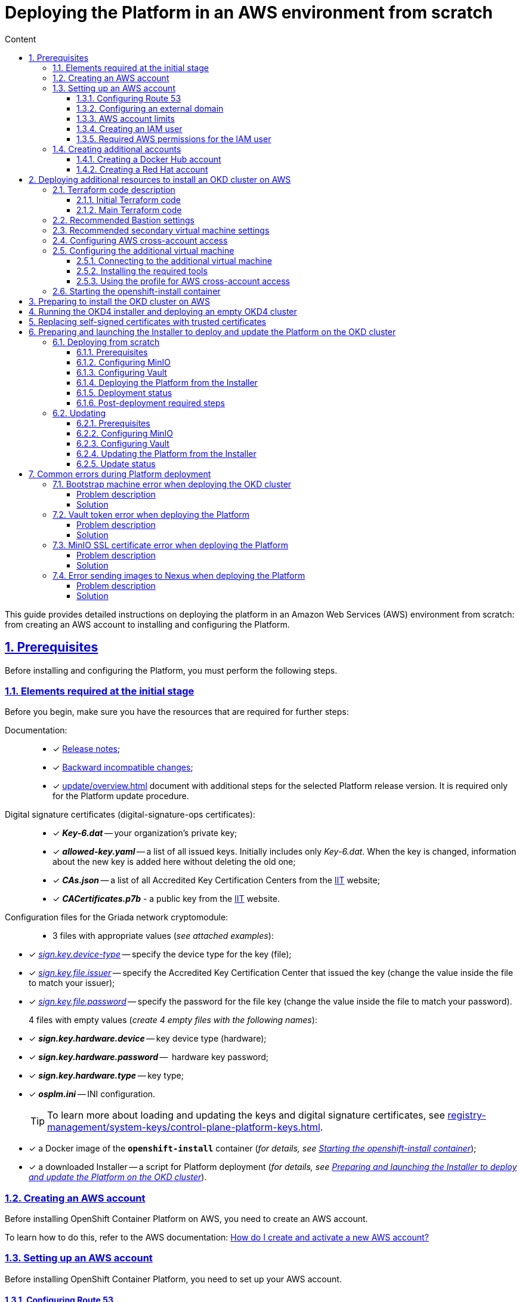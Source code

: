 :toc-title: Content
:toc: auto
:toclevels: 5
:experimental:
:table-caption:             Table
:appendix-caption:
:sectnums:
:sectnumlevels: 5
:sectanchors:
:sectlinks:
:partnums:

//= Розгортання платформи з нуля в AWS-середовищі
= Deploying the Platform in an AWS environment from scratch

//Ця інструкція надає детальну інформацію про розгортання платформи з нуля в AWS-середовищі, починаючи зі створення облікового запису AWS і закінчуючи інсталяцією платформи з усіма додатковими налаштуваннями.

This guide provides detailed instructions on deploying the platform in an Amazon Web Services (AWS) environment from scratch: from creating an AWS account to installing and configuring the Platform.

//== Передумови
== Prerequisites

//Перед розгортанням і налаштуванням платформи потрібно обов'язково виконати наступні дії.

Before installing and configuring the Platform, you must perform the following steps.

//=== Необхідні елементи початкового етапу
//TODO: Initial or pre-deployment?
=== Elements required at the initial stage

//Перед початком будь-яких дій потрібно мати в наявності набір ресурсів, які обов'язкові для подальших кроків:

Before you begin, make sure you have the resources that are required for further steps:

//TODO: None of these documents have en version, perhaps we should skip the Documentation part.
Documentation: ::

//* [*] Документ xref:release-notes:release-notes.adoc[Примітки до релізу];
* [*] xref:release-notes:release-notes.adoc[Release notes];
//* [*] Документ xref:release-notes:backward-incompatible-changes.adoc[Зворотно несумісні зміни];
* [*] xref:release-notes:backward-incompatible-changes.adoc[Backward incompatible changes];
//* [*] Документ xref:1.9.3@admin:update/special-steps-for-update.adoc[] із додатковими кроками для обраної версії релізу Платформи. Він потрібний лише для процедури оновлення Платформи.
* [*] xref:update/overview.adoc[] document with additional steps for the selected Platform release version. It is required only for the Platform update procedure.

//Сертифікати цифрового підпису (digital-signature-ops сертифікати): ::
Digital signature certificates (digital-signature-ops certificates): ::

//* [*] *_Key-6.dat_* -- приватний ключ організації;
* [*] *_Key-6.dat_* -- your organization's private key;
//* [*] *_allowed-key.yaml_* -- перелік усіх виданих ключів. Спочатку це лише первинний _Key-6.dat_. При зміні ключа, туди додається інформація про новий ключ, не видаляючи старий;
* [*] *_allowed-key.yaml_* -- a list of all issued keys. Initially includes only _Key-6.dat_. When the key is changed, information about the new key is added here without deleting the old one;
//* [*] *_CAs.json_* -- перелік всіх АЦСК, береться з сайту https://iit.com.ua/downloads[ІІТ];
//TODO: ua-specific? (both CAs.json and CACertificates.p7b)
* [*] *_CAs.json_* -- a list of all Accredited Key Certification Centers from the https://iit.com.ua/downloads[ІІТ] website;
//* [*] *_CACertificates.p7b_* - публічний ключ, береться з сайту https://iit.com.ua/downloads[ІІТ].
* [*] *_CACertificates.p7b_* - a public key from the https://iit.com.ua/downloads[ІІТ] website.

//Файли конфігурації для мережного криптомодуля "Гряда": ::
//TODO: Griada is ua-specific?
Configuration files for the Griada network cryptomodule: ::

//* 3 файли, заповнені значеннями (_див. закріплені приклади_):
* 3 files with appropriate values (_see attached examples_):

//* [*] _link:{attachmentsdir}/aws-deployment/sign.key.device-type[sign.key.device-type]_ -- вкажіть тип носія для ключа (файловий);
* [*] _link:{attachmentsdir}/aws-deployment/sign.key.device-type[sign.key.device-type]_ -- specify the device type for the key (file);
//* [*] _link:{attachmentsdir}/aws-deployment/sign.key.file.issuer[ sign.key.file.issuer]_ -- вкажіть АЦСК, що видав ключ (замініть у файлі значення на своє);
* [*] _link:{attachmentsdir}/aws-deployment/sign.key.file.issuer[ sign.key.file.issuer]_ -- specify the Accredited Key Certification Center that issued the key (change the value inside the file to match your issuer);
//* [*] _link:{attachmentsdir}/aws-deployment/sign.key.file.password[sign.key.file.password]_ -- вкажіть пароль до файлового ключа (замініть у файлі значення на своє).
* [*] _link:{attachmentsdir}/aws-deployment/sign.key.file.password[sign.key.file.password]_ -- specify the password for the file key (change the value inside the file to match your password).
+
//4 файли із порожніми значеннями (_створіть 4 порожні файли із відповідними назвами_):
4 files with empty values (_create 4 empty files with the following names_):

////
* [*] *_sign.key.hardware.device_* -- тип носія для ключа (апаратний);
* [*] *_sign.key.hardware.password_* --  пароль апаратного ключа;
* [*] *_sign.key.hardware.type_* -- тип ключа;
* [*] *_osplm.ini_* -- INI-конфігурація.
////

* [*] *_sign.key.hardware.device_* -- key device type (hardware);
* [*] *_sign.key.hardware.password_* --  hardware key password;
* [*] *_sign.key.hardware.type_* -- key type;
* [*] *_osplm.ini_* -- INI configuration.

+
//TIP: Детальніше про особливості завантаження/оновлення ключів та сертифікатів цифрового підпису ви можете переглянути на сторінці xref:registry-management/system-keys/control-plane-platform-keys.adoc[].
//TODO: Change link to en version
TIP: To learn more about loading and updating the keys and digital signature certificates, see xref:registry-management/system-keys/control-plane-platform-keys.adoc[].

//* [*] docker-образ контейнера *`openshift-install`* (_див. детальніше у розділі xref:#launch-openshift-install[])_;
* [*] a Docker image of the *`openshift-install`* container (_for details, see xref:#launch-openshift-install[]_);
//* [*] завантажений Інсталер -- скрипт для розгортання Платформи (_див. детальніше у розділі xref:#installer-preparation-launch[])_.
* [*] a downloaded Installer -- a script for Platform deployment (_for details, see xref:#installer-preparation-launch[]_).

//=== Створення облікового запису AWS
=== Creating an AWS account

//Перед встановленням OpenShift Container Platform на Amazon Web Services (AWS), необхідно створити обліковий запис AWS.

Before installing OpenShift Container Platform on AWS, you need to create an AWS account.

//Це можна зробити, користуючись офіційною документацією на сайті AWS: https://aws.amazon.com/premiumsupport/knowledge-center/create-and-activate-aws-account/[How do I create and activate a new AWS account?]

To learn how to do this, refer to the AWS documentation: https://aws.amazon.com/premiumsupport/knowledge-center/create-and-activate-aws-account/[How do I create and activate a new AWS account?]

//=== Налаштування облікового запису AWS
=== Setting up an AWS account

//Перш ніж встановити OpenShift Container Platform, потрібно налаштувати обліковий запис Amazon Web Services (AWS).

Before installing OpenShift Container Platform, you need to set up your AWS account.

[#setup-route-53]
//==== Налаштування Route 53
==== Configuring Route 53

//Щоб встановити OpenShift Container Platform, потрібно зареєструвати домен. Це можна зробити у сервісі *Route 53*, або ж використати будь-який інший реєстратор доменних імен.

To install OpenShift Container Platform, you need to register a domain name. You can do this using the *Amazon Route 53* service or any other domain name registrar.

//Також обліковий запис Amazon Web Services (AWS), який використовується, повинен мати виділену публічну зону хостингу в сервісі Route 53.

Also, the AWS account you use must have a dedicated public hosted zone in your Route 53 service.

//TIP: Докладніше описано в офіційній документації на сайті OKD: https://docs.openshift.com/container-platform/4.11/installing/installing_aws/installing-aws-account.html#installation-aws-route53_installing-aws-account[Configuring Route 53].

TIP: For details, refer to the Origin Kubernetes Distribution (OKD) documentation: https://docs.openshift.com/container-platform/4.11/installing/installing_aws/installing-aws-account.html#installation-aws-route53_installing-aws-account[Configuring Route 53].

[#setup-external-domain]
//==== Налаштування зовнішнього домену
==== Configuring an external domain

//Якщо для створення домену було використано _не_ AWS Route 53, а зовнішній реєстратор доменних імен, то необхідно виконати делегування домену. Для цього виконайте наступні дії:

If you registered the domain name through an external registrar, _not_ Route 53, you need to delegate the domain. To do this, perform these steps:

////
* Перейдіть у створений обліковий запис AWS та створіть публічну зону хостингу у сервісі *Route 53* (як було описано у п. xref:#setup-route-53[]). Назвати її необхідно так само як і зовнішній створений домен.
* Увійдіть до створеної публічної зони хостингу та перегляньте запис із типом *`NS`* (*Name Servers* -- це сервери імен, які відповідають на DNS-запити для домену). У значенні будуть вказані сервери імен. Необхідно зберегти назви цих серверів для подальшого використання у наступних кроках.
* Перейдіть до зовнішнього реєстратора доменних імен, в якому було створено домен.
* Відкрийте налаштування цього домену та знайдіть налаштування, що стосуються NS-серверів;
* Відредагуйте NS-сервери відповідно до NS-серверів, які взято із публічної зони хостингу з облікового запису AWS.
////

. Sign in to your AWS account and create a public hosted zone using the *Route 53* service as described in xref:#setup-route-53[]. Use the same domain name as you registered externally.
. In the Route 53 console, go to the public hosted zone you created and check the *`NS`* type record (*name servers* process DNS requests for the domain name). The *Value* column contains a list of NS server names. Save them as they will be needed later.
. Go to the external domain name registrar where you created the domain name.
. Open the domain settings and find the settings related to NS servers.
. Provide the NS servers you copied from the public hosted zone in you AWS account.

//==== Ліміти облікового запису AWS
==== AWS account limits

//Кластер OpenShift Container Platform використовує ряд компонентів Amazon Web Services (AWS), і стандартні _обмеження послуг_ впливають на можливість встановлення кластера.

The OpenShift Container Platform cluster uses a number of AWS components, and the default _service limits_ affect your ability to install a cluster.

//Перелік компонентів AWS, обмеження яких можуть вплинути на можливість встановлення та запуску кластера OpenShift Container Platform, наведено у документації на сайті OKD: https://docs.openshift.com/container-platform/4.11/installing/installing_aws/installing-aws-account.html#installation-aws-limits_installing-aws-account[AWS account limits].

To see a list of AWS components whose limits may impact your ability to install and run an OpenShift Container Platform cluster, refer to the OKD documentation: https://docs.openshift.com/container-platform/4.11/installing/installing_aws/installing-aws-account.html#installation-aws-limits_installing-aws-account[AWS account limits].

//NOTE: Також обов'язково потрібно збільшити обмеження CPU для *_on-demand_* віртуальних машин в обліковому записі Amazon Web Services (AWS). Необхідні для цього дії описані в офіційній документації на сайті AWS: https://aws.amazon.com/premiumsupport/knowledge-center/ec2-on-demand-instance-vcpu-increase/[How do I request an EC2 vCPU limit increase for my On-Demand Instance?]

NOTE: You must also increase the CPU limit for your Amazon *_on-demand_* virtual machines. For details, refer to the AWS documentation: https://aws.amazon.com/premiumsupport/knowledge-center/ec2-on-demand-instance-vcpu-increase[How do I request an EC2 vCPU limit increase for my On-Demand Instance?]

//==== Створення користувача IAM
==== Creating an IAM user

//. Перед встановленням OpenShift Container Platform, створіть _користувача **IAM**_, користуючись офіційною документацією на сайті AWS: https://docs.aws.amazon.com/IAM/latest/UserGuide/id_users_create.html[Creating an IAM user in your AWS account].

. Before installing OpenShift Container Platform, create an _**IAM** user_. For details, refer to the AWS documentation: https://docs.aws.amazon.com/IAM/latest/UserGuide/id_users_create.html[Creating an IAM user in your AWS account].
//. Окрім цього виконайте наступні важливі вимоги:
. In addition, perform these important steps:

//* Видаліть будь-які обмеження *Service control policies (SCPs*) з облікового запису AWS.

* Remove any *Service control policies (SCPs*) restrictions from your AWS account.

+
//NOTE: Під час створення кластера, також створюється асоційований постачальник ідентичностей AWS OpenID Connect (OIDC). Ця конфігурація постачальника OIDC базується на відкритому ключі, який знаходиться в регіоні AWS *`us-east-1`*. Клієнти з AWS SCP повинні дозволити використання регіону AWS *`us-east-1`* навіть якщо кластер буде розгорнуто в іншому регіоні. Без правильного налаштування цих політик, одразу можуть виникнути помилки з дозволами, оскільки інсталятор OKD перевіряє правильність їх налаштування.
//TODO: "must _enable_ the ua-east-1 region"?
NOTE: When you create a cluster, an associated AWS OpenID Connect (OIDC) identity provider is also created. The OIDC provider configuration is based on the public key stored in the AWS region *`us-east-1`*. Customers using AWS SCP must allow the use of the region *`us-east-1`* even if the cluster is deployed in a different region. If these policies are not configured correctly, permission errors may occur since the OKD installer verifies them.
+
//TIP: Детальну інформацію можна отримати в офіційний документації, у пункті *1.1. DEPLOYMENT PREREQUISITES* документа https://access.redhat.com/documentation/en-us/red_hat_openshift_service_on_aws/4/pdf/prepare_your_environment/red_hat_openshift_service_on_aws-4-prepare_your_environment-en-us.pdf[Red Hat OpenShift Service on AWS 4. Prepare your environment].
TIP: For details, refer to section *1.1. DEPLOYMENT PREREQUISITES* of the following document: https://access.redhat.com/documentation/en-us/red_hat_openshift_service_on_aws/4/pdf/prepare_your_environment/red_hat_openshift_service_on_aws-4-prepare_your_environment-en-us.pdf[Red Hat OpenShift Service on AWS 4. Prepare your environment].

//* Правильно налаштуйте *_permissions boundary_* у створеного IAM-користувача.
* Properly configure the *_permissions boundary_* for the IAM user you created.
+
//Нижче наведено приклад політики permissions boundary. Можна використати її, або зовсім видалити будь-які permissions boundary.
Here is an example of a permissions boundary policy. You can use it or completely remove any permissions boundary.
+
[%collapsible]
//._Приклад. Налаштування політики *permissions boundary_*
._Setting the *permissions boundary_* policy
====
[source,json]
----
{
    "Version": "2012-10-17",
    "Statement": [
        {
            "Effect": "Allow",
            "NotAction": [
                "iam:*"
            ],
            "Resource": "*"
        },
        {
            "Effect": "Allow",
            "Action": [
                "iam:Get*",
                "iam:List*",
                "iam:Tag*",
                "iam:Untag*",
                "iam:GenerateServiceLastAccessedDetails",
                "iam:GenerateCredentialReport",
                "iam:SimulateCustomPolicy",
                "iam:SimulatePrincipalPolicy",
                "iam:UploadSSHPublicKey",
                "iam:UpdateServerCertificate",
                "iam:CreateInstanceProfile",
                "iam:CreatePolicy",
                "iam:DeletePolicy",
                "iam:CreatePolicyVersion",
                "iam:DeletePolicyVersion",
                "iam:SetDefaultPolicyVersion",
                "iam:CreateServiceLinkedRole",
                "iam:DeleteServiceLinkedRole",
                "iam:CreateInstanceProfile",
                "iam:AddRoleToInstanceProfile",
                "iam:DeleteInstanceProfile",
                "iam:RemoveRoleFromInstanceProfile",
                "iam:UpdateRole",
                "iam:UpdateRoleDescription",
                "iam:DeleteRole",
                "iam:PassRole",
                "iam:DetachRolePolicy",
                "iam:DeleteRolePolicy",
                "iam:UpdateAssumeRolePolicy",
                "iam:CreateGroup",
                "iam:UpdateGroup",
                "iam:AddUserToGroup",
                "iam:RemoveUserFromGroup",
                "iam:PutGroupPolicy",
                "iam:DetachGroupPolicy",
                "iam:DetachUserPolicy",
                "iam:DeleteGroupPolicy",
                "iam:DeleteGroup",
                "iam:DeleteUserPolicy",
                "iam:AttachUserPolicy",
                "iam:AttachGroupPolicy",
                "iam:PutUserPolicy",
                "iam:DeleteUser",
                "iam:CreateRole",
                "iam:AttachRolePolicy",
                "iam:PutRolePermissionsBoundary",
                "iam:PutRolePolicy"
            ],
            "Resource": "*"
        },
        {
            "Effect": "Allow",
            "Action": [
                "iam:CreateAccessKey",
                "iam:DeleteAccessKey",
                "iam:UpdateAccessKey",
                "iam:CreateLoginProfile",
                "iam:DeleteLoginProfile",
                "iam:UpdateLoginProfile",
                "iam:ChangePassword",
                "iam:CreateVirtualMFADevice",
                "iam:EnableMFADevice",
                "iam:ResyncMFADevice",
                "iam:DeleteVirtualMFADevice",
                "iam:DeactivateMFADevice",
                "iam:CreateServiceSpecificCredential",
                "iam:UpdateServiceSpecificCredential",
                "iam:ResetServiceSpecificCredential",
                "iam:DeleteServiceSpecificCredential"
            ],
            "Resource": "*"
        }
    ]
}
----
====

//TIP: Докладніше процес створення IAM-користувача описано в офіційній документації на сайті OKD: https://docs.openshift.com/container-platform/4.11/installing/installing_aws/installing-aws-account.html#installation-aws-iam-user_installing-aws-account[Creating an IAM user].
TIP: To learn more about creating an IAM user, refer to the OKD documentation: https://docs.openshift.com/container-platform/4.11/installing/installing_aws/installing-aws-account.html#installation-aws-iam-user_installing-aws-account[Creating an IAM user].

//==== Необхідні дозволи AWS для користувача IAM
==== Required AWS permissions for the IAM user

//Для розгортання всіх компонентів кластера OpenShift Container Platform користувачеві IAM потрібні дозволи, які необхідно прикріпити до цього користувача. +

To deploy all components of an OpenShift Container Platform cluster, the IAM user requires certain permissions that must be attached to that user.

//Приклад таких дозволів наведено у наступній документації на сайті OKD: https://docs.openshift.com/container-platform/4.11/installing/installing_aws/installing-aws-account.html#installation-aws-permissions_installing-aws-account[Required AWS permissions for the IAM user].

To see an example of these permissions, refer to the OKD documentation: https://docs.openshift.com/container-platform/4.11/installing/installing_aws/installing-aws-account.html#installation-aws-permissions_installing-aws-account[Required AWS permissions for the IAM user].

[#create-additional-accounts]
//=== Створення додаткових облікових записів
=== Creating additional accounts

//Перед встановленням OpenShift Container Platform на Amazon Web Services (AWS), необхідно створити обліковий запис Docker Hub та Red Hat. +
//Це необхідно зробити для формування *`docker pull secret`*, який буде використовуватись пізніше.

Before installing OpenShift Container Platform on AWS, you need to create a Docker Hub and Red Hat account.

This is necessary to form a *`docker pull secret`* that will be used later.

//==== Створення облікового запису Docker Hub
==== Creating a Docker Hub account

//* Деякі сервіси використовують images, які знаходяться у репозиторіях на Docker Hub. Для того, щоб мати можливість їх використовувати, потрібно створити акаунт, користуючись офіційною документацією на сайті Docker: https://docs.docker.com/docker-id/[Docker ID accounts].

* Some services use images from Docker Hub repositories. To use them, you need an account. For details, refer to the Docker documentation: https://docs.docker.com/docker-id/[Docker ID accounts].

//* Окрім цього, виникнуть проблеми із лімітом на кількість завантажень images на день. Це призведе до того, що сервіси не зможуть запуститися. Щоб цього уникнути, необхідно оновити підписку до рівня Pro. Це допоможе змінити обмеження на кількість пулів із 200 docker-образів/6 годин до 5000 docker-образів/день. Це можливо зробити користуючись офіційною документацією на сайті Docker: https://docs.docker.com/subscription/upgrade/[Upgrade your subscription].

* Additionally, the limit on the number of images uploaded per day may prevent the services from starting. To avoid this, you'll need to upgrade your subscription to the Pro level. This will change the limit from 200 image pulls per 6 hours to 5,000 image pulls per day. For details, refer to the Docker documentation: https://docs.docker.com/subscription/upgrade/[Upgrade your subscription].

//==== Створення облікового запису Red Hat
==== Creating a Red Hat account

//Для того, щоб завантажити необхідні images для встановлення OpenShift Container Platform, необхідно створити Red Hat Account. Докладніше про те, як це зробити, описано в офіційній документації: https://access.redhat.com/articles/5832311[Red Hat Login ID and Account].

To download the images required to install OpenShift Container Platform, you need a Red Hat account. For details, refer to the Red Hat documentation: https://access.redhat.com/articles/5832311[Red Hat Login ID and Account].

//Це необхідно для того, щоб завантажити сформований pull secret пізніше (докладніше описано у розділі xref:#okd-aws-install-preparation[]). Він дозволить пройти автентифікацію та завантажити образи контейнерів для компонентів OpenShift Container Platform.

This is necessary to download the generated pull secret later, as described in xref:#okd-aws-install-preparation[]. It will allow you to authenticate and download container images for OpenShift Container Platform components.

[#deploy-additional-resources-for-okd]
//== Розгортання додаткових ресурсів для інсталяції OKD-кластера в AWS
== Deploying additional resources to install an OKD cluster on AWS

//Для вдалого встановлення кластера та платформи, потрібно підняти наступні ресурси в AWS. На малюнку нижче зображена схема інфраструктури із ними.

To successfully install the cluster and Platform, you need AWS to run additional resources. The following figure shows them within the infrastructure.

image:installation/aws/installation-aws-1.png[image,width=468,height=375]

//Це можна зробити самостійно за рекомендаціями зазначеними нижче або використати підготовлений Terraform-код.

You can set them up yourself by following the instructions below or use the predefined Terraform code.

//=== Опис Terraform-коду
=== Terraform code description

//Як приклад автоматизації процесу було реалізовано Terraform-код, який можна підлаштувати під свої параметри та використати для розгортання інфраструктури.

Terraform code was implemented as an example of process automation. You can customize it according to your own parameters and use it for infrastructure deployment.

//==== Початковий Terraform-код
==== Initial Terraform code

//Це Terraform-код, який створить ресурси для подальших кроків. До таких ресурсів відносяться:

The initial Terraform code creates resources used in further steps. This includes the following resources:

//* S3 Bucket -- сховище для зберігання файлів _*.tfstate_;
//* DynamoDB Table -- таблиця, необхідна для блокування стану Terraform.

* S3 Bucket -- file storage for _*.tfstate_ files;
* DynamoDB Table -- a table required to lock the Terraform state.

//.Початковий код. Опис шаблонів Terraform
.Initial code. Terraform templates description
====
.main.tf
[%collapsible]
=====
[source,terraform]
----
data "aws_caller_identity" "current" {}

module "s3_bucket" {
  source  = "terraform-aws-modules/s3-bucket/aws"
  version = "3.6.0"

  bucket = "terraform-states-${data.aws_caller_identity.current.account_id}"
  acl    = "private"
  # S3 bucket-level Public Access Block configuration
  block_public_acls       = true
  block_public_policy     = true
  ignore_public_acls      = true
  restrict_public_buckets = true

  versioning = {
    enabled = true
  }

  tags = merge(var.tags)
}

module "dynamodb_table" {
  source  = "terraform-aws-modules/dynamodb-table/aws"
  version = "3.1.2"

  name           = var.table_name
  billing_mode   = "PROVISIONED"
  read_capacity  = "1"
  write_capacity = "1"
  hash_key       = "LockID"

  attributes = [
    {
      name = "LockID"
      type = "S"
    }
  ]

  tags = merge(var.tags, tomap({ "Name" = var.table_name }))
}
----
=====


.providers.tf
[%collapsible]
=====
[source,terraform]
----
terraform {
  required_version = "= 1.3.7"
}

provider "aws" {
  region = var.region
}
----
=====

.terraform.tfvars
[%collapsible]
=====
[source,terraform]
----
region = "eu-central-1"
tags = {
  "SysName"    = "EPAM"
  "Department" = "MDTU-DDM"
  "user:tag"   = "mdtuddm1"
}
----
=====

.variables.tf
[%collapsible]
=====
[source,terraform]
----
variable "region" {
  description = "The AWS region to deploy the cluster into, e.g. eu-central-1"
  type        = string
}

variable "s3_states_bucket_name" {
  description = "Prefix for S3 bucket name. Since the name should be unique the account number will be added as suffix, e.g. terraform-states-<AWS_ACCOUNT_ID>"
  type        = string
  default     = "terraform-states"
}

variable "table_name" {
  description = "the name of DynamoDb table to store terraform tfstate lock"
  type        = string
  default     = "terraform_locks"
}

variable "tags" {
  description = "A map of tags to apply to all resources"
  type        = map(any)
}
----
=====
====

//==== Основний Terraform-код
==== Main Terraform code

//Основний Terraform-код, розгортає усі необхідні ресурси. Опис шаблонів наведено нижче.

The main Terraform code deploys all the necessary resources.

//.Основний код. Опис шаблонів Terraform
.Main code. Terraform templates description
====

.main.tf
[%collapsible]
=====
[source,terraform]
----
module "vpc" {
  source  = "terraform-aws-modules/vpc/aws"
  version = "3.19.0"

  name = var.platform_name

  cidr            = var.platform_cidr
  azs             = var.subnet_azs
  private_subnets = var.private_cidrs
  public_subnets  = var.public_cidrs

  enable_dns_hostnames   = true
  enable_dns_support     = true
  enable_nat_gateway     = true
  single_nat_gateway     = true
  one_nat_gateway_per_az = false

  tags = var.tags
}

module "ec2_instance" {
  source  = "terraform-aws-modules/ec2-instance/aws"
  version = "4.3.0"

  name = var.node_name

  ami                    = var.node_ami
  instance_type          = var.node_type
  key_name               = module.key_pair.key_pair_name
  vpc_security_group_ids = [aws_security_group.sg_private.id]
  subnet_id              = module.vpc.private_subnets[0]
  user_data              = templatefile("files/user_data.sh.tpl", { cross_account_role = var.cross_account_role_arn })
  iam_instance_profile   = aws_iam_instance_profile.node_profile.name
  enable_volume_tags     = false

  root_block_device = [
    {
      encrypted   = false
      volume_type = var.volume_type
      volume_size = var.volume_size
      tags        = var.tags
    },
  ]

  tags = var.tags
}

module "ec2_bastion" {
  source  = "terraform-aws-modules/ec2-instance/aws"
  version = "4.3.0"

  name = "bastion"

  ami                    = var.node_ami
  instance_type          = "t2.nano"
  key_name               = module.key_pair.key_pair_name
  vpc_security_group_ids = [aws_security_group.sg_public.id]
  subnet_id              = module.vpc.public_subnets[0]
  enable_volume_tags     = false

  tags = var.tags
}

module "key_pair" {
  source  = "terraform-aws-modules/key-pair/aws"
  version = "2.0.1"

  key_name   = var.key_pair
  public_key = trimspace(tls_private_key.main.public_key_openssh)
  tags = merge(var.tags, {
    "Name" = var.key_pair
  })
}
----
=====

.providers.tf
[%collapsible]
=====
[source,terraform]
----
terraform {
  required_version = "= 1.3.7"

  # Fill the gaps instead <...>
  backend "s3" {
    bucket         = "terraform-states-<ACCOUNT_ID>"
    key            = "node/eu-central-1/terraform/terraform.tfstate"
    region         = "eu-central-1"
    acl            = "bucket-owner-full-control"
    dynamodb_table = "terraform_locks"
    encrypt        = true
  }

  required_providers {
    aws = {
      source  = "hashicorp/aws"
      version = ">= 4.51.0"
    }
  }
}

provider "aws" {
  region = var.region
}
----
=====

.iam-node-role.tf
[%collapsible]
=====
[source,terraform]
----
data "aws_iam_policy_document" "assume_role_policy" {
  statement {
    actions = ["sts:AssumeRole"]

    principals {
      type        = "Service"
      identifiers = ["ec2.amazonaws.com"]
    }

  }
}

resource "aws_iam_role" "node_role" {
  name                  = var.role_name
  description           = "IAM role to assume to initial node"
  assume_role_policy    = data.aws_iam_policy_document.assume_role_policy.json
  force_detach_policies = true

  inline_policy {
    name = "CrossAccountPolicy"

    policy = jsonencode({
      Version = "2012-10-17"
      Statement = [
        {
          Action   = "sts:AssumeRole"
          Effect   = "Allow"
          Resource = var.cross_account_role_arn
        },
      ]
    })
  }
  tags = merge(var.tags, tomap({ "Name" = var.role_name }))
}

resource "aws_iam_instance_profile" "node_profile" {
  name = var.role_name
  role = aws_iam_role.node_role.name

  tags = var.tags
}
----
=====

.elastic-ip.tf
[%collapsible]
=====
[source,terraform]
----
resource "aws_eip" "bastion_ip" {
  instance = module.ec2_bastion.id

  tags = merge(var.tags, {
    "Name" = "bastion-ip"
  })
}
----
=====

.security-groups.tf
[%collapsible]
=====
[source,terraform]
----
resource "aws_security_group" "sg_public" {
  name   = "sg public for bastion"
  vpc_id = module.vpc.vpc_id
  ingress {
    from_port = var.ssh_port
    to_port   = var.ssh_port
    protocol  = "tcp"
    #    cidr_blocks = var.ingress_cidr_blocks
    prefix_list_ids = [var.prefix_list_ids]
  }

  egress {
    from_port   = 0
    to_port     = 0
    protocol    = "-1"
    cidr_blocks = ["0.0.0.0/0"]
  }
  tags = merge(var.tags, {
    "Name" = "sg-public"
  })
}

resource "aws_security_group" "sg_private" {
  name   = "sg private for node"
  vpc_id = module.vpc.vpc_id
  ingress {
    from_port       = var.ssh_port
    to_port         = var.ssh_port
    protocol        = "tcp"
    security_groups = [aws_security_group.sg_public.id]
  }

  egress {
    from_port   = 0
    to_port     = 0
    protocol    = "-1"
    cidr_blocks = ["0.0.0.0/0"]
  }
  tags = merge(var.tags, {
    "Name" = "sg-private"
  })
}
----
=====

.ssh-key.tf
[%collapsible]
=====
[source,terraform]
----
resource "tls_private_key" "main" {
  algorithm = "RSA"
}

resource "null_resource" "main" {
  provisioner "local-exec" {
    command = "echo \"${tls_private_key.main.private_key_pem}\" > private.key"
  }

  provisioner "local-exec" {
    command = "chmod 600 private.key"
  }
}
----
=====

.files/user_data.sh.tpl
[%collapsible]
=====
[source,sh]
----
#!/bin/bash
export VERSION_STRING=5:20.10.23~3-0~ubuntu-bionic

# Install docker
sudo apt-get update -y
sudo apt-get install \
    ca-certificates \
    curl \
    gnupg \
    lsb-release -y
sudo mkdir -p /etc/apt/keyrings
curl -fsSL https://download.docker.com/linux/ubuntu/gpg | sudo gpg --dearmor -o /etc/apt/keyrings/docker.gpg
echo \
  "deb [arch=$(dpkg --print-architecture) signed-by=/etc/apt/keyrings/docker.gpg] https://download.docker.com/linux/ubuntu \
  $(lsb_release -cs) stable" | sudo tee /etc/apt/sources.list.d/docker.list > /dev/null
sudo apt-get update -y
sudo apt-get install docker-ce=$VERSION_STRING docker-ce-cli=$VERSION_STRING containerd.io docker-compose-plugin -y
sudo usermod -aG docker ubuntu

# Install unzip
sudo apt install unzip -y

# Install aws-cli-v2
curl "https://awscli.amazonaws.com/awscli-exe-linux-x86_64.zip" -o "awscliv2.zip"
unzip awscliv2.zip
sudo ./aws/install

# Configure config for cross account integration
mkdir -p /home/ubuntu/.aws
touch /home/ubuntu/.aws/config
cat <<EOT >> /home/ubuntu/.aws/config
[profile cross-account-role]
role_arn = ${cross_account_role}
credential_source = Ec2InstanceMetadata
EOT
----
=====

.terraform.tfvars
[%collapsible]
=====
[source,terraform]
----
# Check out all the inputs based on the comments below and fill the gaps instead <...>
# More details on each variable can be found in the variables.tf file

region        = "eu-central-1"
platform_name = "okd-4-11" # the name of the cluster and AWS resources
platform_cidr = "10.0.0.0/16"
# The following will be created or used existing depending on the create_vpc value
subnet_azs    = ["eu-central-1a", "eu-central-1b", "eu-central-1c"]
private_cidrs = ["10.0.1.0/24"]
public_cidrs  = ["10.0.101.0/24"]

ssh_port = 22

# Uncomment this line to use a custom IP address for the SSH connection
#ingress_cidr_blocks = ["<CUSTOM_IP>"]

# Using prefix-list from epam-east-eu
prefix_list_ids = "pl-0ede2509a36215538"

node_name = "initial-node"
node_ami  = "ami-0e0102e3ff768559b"
node_type = "t2.medium"
key_pair  = "node_key"

volume_type = "gp3"
volume_size = 150

role_name              = "CustomEC2Role"
cross_account_role_arn = "arn:aws:iam::764324427262:role/CustomCrossAccountRole"

tags = {
  "SysName"    = "EPAM"
  "Department" = "MDTU-DDM"
  "user:tag"   = "mdtuddm1"
}
----
=====

.variables.tf
[%collapsible]
=====
[source,terraform]
----
variable "region" {
  description = "The AWS region to deploy the cluster into, e.g. eu-central-1"
  type        = string
}

variable "platform_name" {
  description = "The name of the node that is used for tagging resources. Match the [a-z0-9_-]"
  type        = string
}

variable "platform_cidr" {
  description = "CIDR of your future VPC"
  type        = string
}

variable "subnet_azs" {
  description = "Available zones of your future or existing subnets"
  type        = list(any)
  default     = []
}

variable "private_cidrs" {
  description = "CIDR of your future VPC"
  type        = list(any)
  default     = []
}

variable "public_cidrs" {
  description = "CIDR of your future VPC"
  type        = list(any)
  default     = []
}

variable "node_name" {
  description = "The name of the node that is used for tagging resources. Match the [a-z0-9_-]"
  type        = string
}

variable "node_ami" {
  description = "The ami of the node"
  type        = string
}

variable "node_type" {
  description = "Type of the node"
  type        = string
}

variable "key_pair" {
  description = "The name of DynamoDb table to store terraform tfstate lock"
  type        = string
}

variable "volume_type" {
  description = "Root volume type of the node"
  type        = string
}

variable "volume_size" {
  description = "Root volume size of the node"
  type        = number
}

variable "ssh_port" {
  description = "Open the 22 port"
  type        = number
}

#Use this for a custom IP address for the SSH connection
#variable "ingress_cidr_blocks" {
#  description = "IP CIDR blocks for bastion"
#  type        = list(string)
#}

variable "prefix_list_ids" {
  description = "IP CIDR blocks for bastion"
  type        = string
}

variable "role_name" {
  description = "The AWS IAM role name for initial node"
  type        = string
}

variable "cross_account_role_arn" {
  description = "The AWS IAM role arn to assume from another AWS account"
  type        = string
}


variable "tags" {
  description = "A map of tags to apply to all resources"
  type        = map(any)
}
----
=====

====

[NOTE]
====
//IP-адреса ::
//Для підключення через SSH до додаткової віртуальної машини потрібно додати в файл terraform.tfvars необхідну IP адресу. Якщо потрібно відкрити для підключення декілька адрес, то потрібно створити префікс **``prefix-list ``**та використовувати його.
IP address ::
To connect to an additional virtual machine via SSH, you need to add the appropriate IP address to the _terraform.tfvars_ file. If you need to open several connections, create a **``prefix-list ``** prefix and use it.
====

//WARNING: Якщо для підняття додаткових компонентів використано Terraform-код, то перейдіть одразу до пункту xref:#launch-openshift-install[].

WARNING: If Terraform code was used to deploy additional components, jump to xref:#launch-openshift-install[].

//=== Рекомендовані налаштування бастіону
=== Recommended Bastion settings

//У таблиці нижче наведено рекомендовані налаштування для бастіону.

The following table provides the recommended settings for Bastion.

//.Налаштування бастіону
.Bastion settings
[width="100%",cols="6%,33%,61%",options="header",]
|===

|*#* |*Setting* |*Value*

|1 |Instance type |t2.nano
|2 |vCPUs |1
|3 |RAM |0.5 GiB
|4 |CPU Credits/hr |3
|5 |Platform |Ubuntu
|6 |AMI name |ubuntu-bionic-18.04-amd64-server-20210224
|7 |Volume |8 Gb

|===

//=== Рекомендовані налаштування додаткової віртуальної машини
=== Recommended secondary virtual machine settings

//У таблиці нижче наведено рекомендовані налаштування для додаткової віртуальної машини.

The following table provides the recommended settings for the secondary virtual machine.

.Secondary virtual machine settings
[width="100%",cols="6%,33%,61%",options="header",]
|===

|*#* |*Setting* |*Value*
|1 |Instance type |t2.medium
|2 |vCPUs |2
|3 |RAM |4 GiB
|4 |CPU Credits/hr |24
|5 |Platform |Ubuntu
|6 |AMI name |ubuntu-bionic-18.04-amd64-server-20210224
|7 |Volume |150 Gb

|===

//=== Налаштування AWS cross account
=== Configuring AWS cross-account access

//Щоб встановити кластер та Платформу, необхідно завантажити на додаткову віртуальну машину _Docker-образ для контейнера_ та _Інсталер_. Це можливо лише за умови, що створена спеціальна IAM-роль.

To install the cluster and Platform, you need to download the _Docker image of the container_ and _Installer_ to the additional virtual machine. This is only possible if a special IAM role is created.

//Потрібно перейти до AWS IAM-сервісу та створити роль для EC2-сервісу із наступними дозволами:

Go to the AWS IAM service and create a role for the EC2 service with the following permissions:

.*_Trusted entities_*
[%collapsible]
====
[source,json]
----
{
    "Version": "2012-10-17",
    "Statement": [
        {
            "Sid": "",
            "Effect": "Allow",
            "Principal": {
                "Service": "ec2.amazonaws.com"
            },
            "Action": "sts:AssumeRole"
        }
    ]
}
----
====

.*_Inline permissions policies_*
[%collapsible]
====
[source,json]
----
{
    "Version": "2012-10-17",
    "Statement": [
        {
            "Action": "sts:AssumeRole",
            "Effect": "Allow",
            "Resource": "arn:aws:iam::764324427262:role/CustomCrossAccountRole"
        }
    ]
}
----
====

//Після цього необхідно приєднати створену IAM роль до додаткової віртуальної машини.

Then you need to attach the IAM role you created to the additional virtual machine.

//TIP: Докладніше про створення IAM-ролі та приєднання її до віртуальної машини описано в офіційній документації на сайті AWS: https://docs.aws.amazon.com/AWSEC2/latest/UserGuide/iam-roles-for-amazon-ec2.html[IAM roles for Amazon EC2].

TIP: For details on creating an IAM role and attaching it to a virtual machine, refer to the AWS documentation: https://docs.aws.amazon.com/AWSEC2/latest/UserGuide/iam-roles-for-amazon-ec2.html[IAM roles for Amazon EC2].

//=== Додаткові налаштування віртуальної машини
=== Configuring the additional virtual machine

//==== Підключення до додаткової віртуальної машини
==== Connecting to the additional virtual machine

//Щоб під'єднатися з локального комп'ютера до додаткової віртуальної машини, потрібно створити SSH-тунель. Це потрібно зробити наступною командою:

To connect to the additional virtual machine from your computer, you need to create an SSH tunnel. Use the following command:

//.Створення SSH-тунелю
.Creating an SSH tunnel
====
----
$ ssh -i <SSH_KEY> -L 1256:<NODE_PRIVATE_IP>:22 -N -f ubuntu@<BASTION_PUBLIC_IP>
----
====

//Після створення SSH-тунелю, можна підключатися до додаткової віртуальної машини. Це потрібно зробити наступною командою:

After creating an SSH tunnel, you can connect to the additional virtual machine. Use the following command:

//.Підключення через SSH
.Connecting via SSH
====
----
$ ssh -i <SSH_KEY> ubuntu@localhost -p 1256
----
====

[IMPORTANT]
====
//Мета додаткової віртуальної машини ::
//З додаткової віртуальної машини потрібно виконувати усі подальші кроки, а саме інсталяцію кластера та встановлення платформи.
Additional virtual machine purpose ::
You need to perform all subsequent steps on the additional virtual machine, namely the installation of the cluster and Platform.
====

//==== Встановлення необхідних інструментів
==== Installing the required tools

//Для подальших дій потрібно встановити необхідні інструменти на додаткову віртуальну машину.

Before going further, install the following necessary tools on the additional virtual machine.

* unzip
* https://docs.docker.com/engine/install/[Docker]
* https://docs.aws.amazon.com/cli/latest/userguide/getting-started-install.html[AWS CLI v2]

//Перевірити правильність встановлення інструментів можна за допомогою наступних команд:

To check whether the tools were installed correctly, use the following commands:

.Checking the installed tools
====

.Check unzip
----
$ unzip -v
----

.Check Docker
----
$ docker --version
----

.Check AWS CLI
----
$ aws --version
----

====

//==== Використання профілю для AWS cross account
//TODO: Якого профілю? Using the IAM user? IAM role?
==== Using the profile for AWS cross-account access

//Необхідно виконати наступні кроки, щоб авторизуватися під роллю, яка має доступ до Docker образу для контейнера та Інсталера.

To sign in using a role that has access to the Docker image of the container and Installer, perform the following steps.

//. Авторизуватися на машині від IAM-користувача.
. Sign in as the IAM user.
+
----
$ export AWS_ACCESS_KEY_ID=<access-key-ID>
$ export AWS_SECRET_ACCESS_KEY=<secret-access-key>
----
//. Створити директорію *_.aws_* та файл *_config_* усередині:
. Create the *_.aws_* folder and then create the *_config_* file inside of it:
+
----
$ mkdir -p ~/.aws
$ touch ~/.aws/config
----
//. Додати до файлу *_config_* необхідні значення для ролі.
. Add the necessary role values to the *_config_* file.
+
----
$ cat <<EOT >> ~/.aws/config
[profile cross-account-role]
role_arn = arn:aws:iam::764324427262:role/CustomCrossAccountRole
credential_source = Ec2InstanceMetadata
EOT
----

[#launch-openshift-install]
//=== Запуск контейнера openshift-install
=== Starting the openshift-install container

//Щоб використовувати docker image контейнера *`openshift-install`* для встановлення кластера, потрібно виконати кроки, подані нижче.

To install the cluster using the *`openshift-install`* Docker image, perform the following steps.

//. Авторизуйтеся в AWS ECR.
. Sign in to AWS Elastic Container Registry (ECR).
+
[source,bash]
----
$ sudo aws ecr get-login-password --profile cross-account-role --region eu-central-1 | docker login --username AWS --password-stdin 764324427262.dkr.ecr.eu-central-1.amazonaws.com
----
//. Завантажте docker-образ (docker image).
. Download the Docker image.
+
[source,bash]
----
$ docker pull 764324427262.dkr.ecr.eu-central-1.amazonaws.com/openshift-install:v3
----
//. Додайте тег до завантаженого docker-образу.
. Tag the Docker image you downloaded.
+
[source,bash]
----
$ docker tag 764324427262.dkr.ecr.eu-central-1.amazonaws.com/openshift-install:v3 openshift-install:v3
----
//. Створіть нову директорію, в якій зберігатимуться усі дані кластера:
. Create a new folder to keep all the cluster data.
+
[source,bash]
----
$ mkdir ~/openshift-cluster
----
//. Перейдіть до створеної директорії.
. Switch to the folder you created.
+
[source,bash]
----
$ cd ~/openshift-cluster
----
//. Запустіть контейнер *`openshift-install`*.
. Run the *`openshift-install`* container.
+
[source,bash]
----
$ sudo docker run --rm -it --name openshift-install-v3 \
    --user root:$(id -g) \
    --net host \
    -v $(pwd):/tmp/openshift-cluster \
    --env AWS_ACCESS_KEY_ID=<КЛЮЧ_ДОСТУПУ> \
    --env AWS_SECRET_ACCESS_KEY=<secret-access-key> \
    openshift-install:v3 bash
----

[#okd-aws-install-preparation]
//== Підготовка до встановлення OKD-кластера в AWS
== Preparing to install the OKD cluster on AWS

//У версії `4.11` OpenShift Container Platform можливо встановити кастомізований кластер на інфраструктуру, яка передбачена програмою встановлення на Amazon Web Services (AWS).

In OpenShift Container Platform version `4.11`, you can install a customized cluster on infrastructure that the installation program provisions on AWS.

[NOTE]
====
//Версія OKD ::
OKD version ::

//Рекомендована версія OKD -- *`4.11.0-0.okd-2022-08-20-022919`*.
The recommended OKD version is *`4.11.0-0.okd-2022-08-20-022919`*.
====

//Для того, щоб встановити кластер потрібно виконати наступні кроки:

To install the cluster, perform the following steps:

//. Знаходячись у контейнері, перейдіть до директорії *_/tmp/openshift-cluster_*.
. Inside the container, switch to the *_/tmp/openshift-cluster_* folder.
+
[source,bash]
----
$ cd /tmp/openshift-cluster
----
//. Виконайте дії, які описані в офіційній документації на сайті OKD, до кроку *Deploying the cluster*: https://docs.openshift.com/container-platform/4.11/installing/installing_aws/installing-aws-customizations.html[Installing a cluster on AWS with customizations].
. Perform the steps described on the following OKD page until the *Deploying the cluster* step: https://docs.openshift.com/container-platform/4.11/installing/installing_aws/installing-aws-customizations.html[Installing a cluster on AWS with customizations].
+
[CAUTION]
//Щоб налаштувати встановлення, потрібно створити файл *_install-config.yaml_* і внести до нього необхідні параметри перед тим, як встановити кластер.
To configure the installation, create the *_install-config.yaml_* file and add the necessary parameters there before installing the cluster.
+
//Після створення файлу потрібно заповнити необхідні параметри, які будуть представлені в контекстному меню. Створений конфігураційний файл включає тільки необхідні параметри для мінімального розгортання кластера. Для кастомізації налаштувань можна звернутись до офіційної документації.
//TODO: 1. What context menu? 2. Official documentation link (https://docs.openshift.com/container-platform/4.11/installing/installing_aws/installing-aws-customizations.html)?
After creating the *_install-config.yaml_* file, fill in the required parameters presented in the context menu. This configuration file only includes the parameters required for minimal cluster deployment. To learn more about customizing the settings, refer to the official OKD documentation.
+
//Рекомендовані параметри для файлу *_install-config.yaml_*: ::
Recommended parameters for *_install-config.yaml_*: ::
+
[%collapsible]
.*_install-config.yaml_*
====
[source,yaml]
----
apiVersion: v1
baseDomain: <BASE_DOMAIN>(1)
compute:
  - architecture: amd64
    hyperthreading: Enabled
    name: worker
    platform:
      aws:
        zones:
          - eu-central-1c
        rootVolume:
          size: 80
          type: gp3
        type: r5.2xlarge
    replicas: 3
controlPlane:
  architecture: amd64
  hyperthreading: Enabled
  name: master
  platform:
    aws:
      zones:
        - eu-central-1c
      rootVolume:
        size: 80
        type: gp3
      type: r5.2xlarge
  replicas: 3
metadata:
  name: <CLUSTER_NAME>
networking:
  clusterNetwork:
    - cidr: 10.128.0.0/14
      hostPrefix: 23
  machineNetwork:
    - cidr: 10.0.0.0/16
  networkType: OpenShiftSDN
platform:
  aws:
    region: eu-central-1
    userTags:
      'user:tag': <CLUSTER_NAME>(2)
publish: External
pullSecret: <PULL_SECRET>(4)
sshKey: <SSHKEY>(3)
----

//* (1) `<BASE_DOMAIN`> -- домен, який було створено та налаштовано у підрозділах xref:#setup-route-53[] та xref:#setup-external-domain[].

* (1) `<BASE_DOMAIN`> -- the domain name you created and configured earlier. For details, see xref:#setup-route-53[] and xref:#setup-external-domain[].

//* (2) `<CLUSTER_NAME>` -- ім'я майбутнього OKD-кластера.

* (2) `<CLUSTER_NAME>` -- the name of the future OKD cluster.

//* (3) `<SSHKEY>` -- ключ або ключі SSH для автентифікації доступу до машин кластера. Можна використати той самий ключ, що був створений під час встановлення OKD-кластера, або будь-який інший.

* (3) `<SSHKEY>` -- one or more SSH keys used to access the cluster machines. You can use the same key that was created during the OKD cluster installation, or any other key.
+
//TIP: Докладніше описано в офіційній документації на сайті OKD: https://docs.openshift.com/container-platform/4.11/installing/installing_aws/installing-aws-customizations.html#installation-configuration-parameters-optional_installing-aws-customizations[Optional configuration parameters].
TIP: For details, refer to the OKD documentation: https://docs.openshift.com/container-platform/4.11/installing/installing_aws/installing-aws-customizations.html#installation-configuration-parameters-optional_installing-aws-customizations[Optional configuration parameters].

//* (4) <PULL_SECRET> -- секрет, який було створено у п. xref:#create-additional-accounts[]. Потрібно отримати цей секрет із Red Hat OpenShift Cluster Manager.

* (4) <PULL_SECRET> -- the secret you created earlier (for details, see xref:#create-additional-accounts[]). You need to get this secret from the Red Hat OpenShift Cluster Manager.
+
//TIP: Докладніше про це описано в п. 5 офіційної документації на сайті OKD: https://docs.openshift.com/container-platform/4.11/installing/installing_aws/installing-aws-customizations.html#installation-obtaining-installer_installing-aws-customizations[Obtaining the installation program].
TIP: To learn more, refer to step 5 on this OKD page: https://docs.openshift.com/container-platform/4.11/installing/installing_aws/installing-aws-customizations.html#installation-obtaining-installer_installing-aws-customizations[Obtaining the installation program].
+
//До отриманого секрету також потрібно додати секрет для під'єднання до облікового запису Red Hat, а також секрет від акаунта Docker Hub. Об'єднаний секрет буде виглядати наступним чином:
//TODO: Is this phrasing OK?
You need to add your Red Hat and Docker Hub credentials to the pull secret. A combined secret will look as follows:
+
//._Приклад об'єднаного секрету (*pull secret*)_
._An example of a combined *pull secret*_
[%collapsible]
=====
[source,json]
----
{
   "auths":{
      "cloud.openshift.com":{
         "auth":"b3Blb=",
         "email":"test@example.com"
      },
      "quay.io":{
         "auth":"b3Blb=",
         "email":"test@example.com"
      },
      "registry.connect.redhat.com":{
         "username":"test",
         "password":"test",
         "auth":"b3Blb=",
         "email":"test@example.com"
      },
      "registry.redhat.io":{
         "username":"test",
         "password":"test",
         "auth":"b3Blb=",
         "email":"test@example.com"
      },
      "index.docker.io/v2/":{
         "username":"test",
         "password":"test",
         "auth":"b3Blb=",
         "email":"test@example.com"
      }
   }
}
----
=====
+
//Для зручності запису цього секрету в файл *_install-config.yaml_* потрібно записати його в один рядок. Фінальний секрет буде виглядати наступним чином:
For convenience, the pull secret should be written to the *_install-config.yaml_* file in one line. The final secret will look as follows:
+
//._Приклад *pull secret* в один рядок_
._An example of a one-line *pull secret*_
[%collapsible]
=====
----
'{"auths":{"cloud.openshift.com":{"auth":"b3Blb=","email":"test@example.com"},"quay.io":{"auth":"b3Blb=","email":"test@example.com"},"registry.connect.redhat.com":{"username":"test","password":"test","auth":"b3Blb=","email":"test@example.com"},"registry.redhat.io":{"username":"test","password":"test","auth":"b3Blb=","email":"test@example.com"},"index.docker.io/v2/":{"username":"test","password":"test","auth":"b3Blb=","email":"test@example.com"}}}'
----
=====

====
+
//TODO: Minor typo in ua version (.yam instead of .yaml)
//WARNING: Після запуску процесу розгортання кластера, Інсталер видаляє *install-config.yam*, тому рекомендовано виконати резервування цього файлу, якщо є потреба розгортання кількох кластерів.
WARNING: The Installer deletes the *install-config.yaml* file when creating the cluster. We recommend backing up the *install-config.yaml* file if you need to deploy multiple clusters.

//== Запуск OKD4-інсталера та розгортання порожнього кластера OKD4
== Running the OKD4 installer and deploying an empty OKD4 cluster

//Після створення файлу *_install-config.yaml_*, для розгортання OKD-кластера виконайте наступну команду:

After *_install-config.yaml_* is created, run the following command to deploy the OKD cluster:

//.*Встановлення OKD-кластера*
.*Installing the OKD cluster*
[source,bash]
----
$ ./openshift-install create cluster --dir /tmp/openshift-cluster/cluster-state --log-level=info
----

//NOTE: Процес розгортання кластера зазвичай займає до 1 години часу.

NOTE: The cluster deployment process usually takes up to 1 hour.

//При успішному розгортанні, в результаті виконання команди будуть представлені наступні параметри доступу до кластера:

Upon successful deployment, the following cluster access and credential information displays in your terminal:

* login;
* password;
* a link to the cluster's web console

image:installation/aws/installation-aws-2.png[image,width=468,height=198]

//У директорії, де виконувалася команда, буде створено ряд файлів, що зберігають статус кластера, необхідний для його деінсталяції.

The installation program generates a series of cluster definition files for your cluster in the installation directory, which are necessary for its uninstallation.

//TIP: Докладніше про це описано в офіційній документації на сайті OKD, у секції *Prerequisites*: https://docs.openshift.com/container-platform/4.11/installing/installing_aws/uninstalling-cluster-aws.html#installation-uninstall-clouds_uninstall-cluster-aws[Uninstalling a cluster on AWS].

TIP: To learn more, refer to the *Prerequisites* section on this OKD page: https://docs.openshift.com/container-platform/4.11/installing/installing_aws/uninstalling-cluster-aws.html#installation-uninstall-clouds_uninstall-cluster-aws[Uninstalling a cluster on AWS].

//Також в цій директорії з’явиться папка *_/auth_*, в якій буде збережено два файли для автентифікації: для роботи із кластером через *вебконсоль* та *інтерфейс командного рядка* OKD (OKD CLI).

This directory will also contain the *_/auth_* folder with two authentication files: for working with the cluster through the *web console* and the *OKD command line interface* (OKD CLI).

//== Заміна самопідписаних сертифікатів на довірені сертифікати
== Replacing self-signed certificates with trusted certificates

//Для заміни самопідписаних (self-signed) сертифікатів на довірені (trusted), необхідно спочатку отримати ці сертифікати.

To replace self-signed certificates with trusted ones, you first need to obtain these certificates.

//У цьому пункті розглянуто отримання безплатних сертифікатів https://letsencrypt.org/[Let’s Encrypt] та їх встановлення на сервер.

This section describes obtaining free certificates from https://letsencrypt.org/[Let's Encrypt] and installing them on your server.

//Отримання сертифікатів Let’s Encrypt здійснено за допомогою утиліти https://github.com/acmesh-official/acme.sh[acme.sh].

Let's Encrypt certificates are obtained using the https://github.com/acmesh-official/acme.sh[acme.sh] utility.

//TIP: Для отримання деталей використання Let’s Encrypt на базі ACME-протоколу, зверніться до https://letsencrypt.org/docs/client-options/[офіційного джерела].

TIP: To learn about using Let's Encrypt via the ACME protocol, refer to the Let's Encrypt documentation: https://letsencrypt.org/docs/client-options/[ACME Client Implementations].

//Для заміни сертифікатів потрібно виконати наступні дії: ::
To replace the certificates, perform the following steps: ::
+
//. Задайте змінну середовища. Змінна повинна вказувати на файл *_kubeconfig_*.
. Set the environment variable. The variable must point to the *_kubeconfig_* file.
+
[source,bash]
----
$ export KUBECONFIG=cluster-state/auth/kubeconfig
----
//. Створіть файл *_letsencrypt.sh_* та вставте у нього скрипт, який наведено нижче:
. Create the *_letsencrypt.sh_* file and paste the following script into it:
+
//._Скрипт для заміни сертифікатів_
._Certificate replacement script_
[%collapsible]
====
[source,bash]
----
#!/bin/bash
yum install -y openssl
mkdir -p certificates
export CERT_HOME=./certificates
export CURDIR=$(pwd)
cd $CERT_HOME

# Clone the acme.sh utility from the GitHub repository
git clone https://github.com/neilpang/acme.sh
sed -i "2i AWS_ACCESS_KEY_ID=\"${AWS_ACCESS_KEY_ID}\"" ./acme.sh/dnsapi/dns_aws.sh
sed -i "3i AWS_SECRET_ACCESS_KEY=\"${AWS_SECRET_ACCESS_KEY}\"" ./acme.sh/dnsapi/dns_aws.sh
cd $CURDIR
# Get API Endpoint URL
export LE_API="$(oc whoami --show-server | cut -f 2 -d ':' | cut -f 3 -d '/' | sed 's/-api././')"
# Get Wildcard Domain
export LE_WILDCARD="$(oc get ingresscontroller default -n openshift-ingress-operator -o jsonpath='{.status.domain}')"
${CERT_HOME}/acme.sh/acme.sh --register-account -m user_${RANDOM}@example.com
${CERT_HOME}/acme.sh/acme.sh --issue -d ${LE_API} -d *.${LE_WILDCARD} --dns dns_aws
export CERTDIR=$CERT_HOME/certificates
mkdir -p ${CERTDIR}

# Transfer certificates from the default acme.sh path to a more convenient directory using the --install-cert - key
${CERT_HOME}/acme.sh/acme.sh --install-cert -d ${LE_API} -d *.${LE_WILDCARD} --cert-file ${CERTDIR}/cert.pem --key-file ${CERTDIR}/key.pem --fullchain-file ${CERTDIR}/fullchain.pem --ca-file ${CERTDIR}/ca.cer
# Create secret
oc create secret tls router-certs --cert=${CERTDIR}/fullchain.pem --key=${CERTDIR}/key.pem -n openshift-ingress
# Update Custom Resource for Router
oc patch ingresscontroller default -n openshift-ingress-operator --type=merge --patch='{"spec": { "defaultCertificate": { "name": "router-certs" }}}'
----
====

//. Зробіть цей скрипт таким, що можливо виконати.
. Make the script executable.
+
[source,bash]
----
$ chmod +x ./letsencrypt.sh
----
//. Виконайте цей скрипт.
. Run the script.
+
[source,bash]
----
$ bash -x ./letsencrypt.sh
----
//. Вийдіть із контейнера після виконання скрипту. Це можна зробити за допомогою команди, яка знаходиться нижче. Контейнер видалиться автоматично.
. Exit the container after running the script. To do this, use the following command. The container will be deleted automatically.
+
//.Вихід із контейнера
.Exiting the container
----
$ exit
----

[#installer-preparation-launch]
//== Підготовка та запуск Інсталера для розгортання та оновлення Платформи в OKD-кластері
== Preparing and launching the Installer to deploy and update the Platform on the OKD cluster

//Для запуску _Інсталера_ необхідно виконати ряд умов з підготовки робочої станції, з якої запускатиметься Інсталер.

Before launching the _Installer_, you need to prepare the workstation where it will run.

//=== Розгортання з нуля
=== Deploying from scratch

//==== Передумови
==== Prerequisites

//Перед запуском скрипту з інсталювання Платформи, необхідно виконати наступні кроки:

Before running the Platform installation script, perform the following steps:

//. Завантажте Інсталер відповідної версії, послідовно виконавши наступні команди.
. Download the appropriate version of the Installer by running the following sequence of commands.
+
[source,bash]
----
$ mkdir ~/installer

$ cd ~/installer

$ sudo aws s3 cp --profile cross-account-role s3://mdtu-ddm-platform-installer/<VERSION>/mdtu-ddm-platform-<VERSION>.zip mdtu-ddm-platform-<VERSION>.zip
----
//. Розпакуйте Інсталер в окрему директорію.
. Unpack the Installer to a separate directory.
+
[source,bash]
----
$ unzip mdtu-ddm-platform-(version).zip -d ./installer-<VERSION>
----
//. Перенесіть *_kubeconfig_* від встановленого кластера.
. Copy *_kubeconfig_* from the installed cluster.
+
----
$ cp ~/openshift-cluster/cluster-state/auth/kubeconfig ./installer-<VERSION>
----
//. Перенесіть сертифікати та допоміжні файли сервісу `digital-signature-ops` в директорію *_certificates_* та увійдіть до директорії з Інсталером.
. Transfer the certificates and `digital-signature-ops` service support files to the *_certificates_* directory and go to the Installer directory.
+
[source,bash]
----
$ cp -r /path/to/folder/certificates/ ./installer-<VERSION>

$ cd installer-<VERSION>
----

//==== Налаштування для Minio
//TODO: Suggest following the "official" capitalization: MinIO
==== Configuring MinIO

//Під час запуску Інсталера та розгортання Платформи з нуля додаткові налаштування для Minio не потрібні.

When deploying the Platform from scratch, no additional configuration is required for MinIO.

//==== Налаштування для Vault
==== Configuring Vault

//Під час запуску Інсталера та розгортання Платформи з нуля додаткові налаштування для Vault не потрібні.

When deploying the Platform from scratch, no additional configuration is required for Vault.

[#deploy-platform-installer-scratch]
//==== Розгортання Платформи з Інсталера
==== Deploying the Platform from the Installer

//. Виконайте наступні команди:
. Run the following commands:
+
[source,bash]
----
$ IMAGE_CHECKSUM=$(sudo docker load -i control-plane-installer.img \| sed -r "s#.*sha256:(.*)#\\1#" \| tr -d '\n')
----
+
[source,bash]
----
$ echo $IMAGE_CHECKSUM
----
+
[source,bash]
----
$ sudo docker tag ${IMAGE_CHECKSUM} control-plane-installer:<VERSION>
----
//. Запустіть процес інсталювання нової Платформи з образами (images):
//TODO: with the images or from the image?
. Start the installation process of the new Platform with the images:
+
[source,bash]
----
$ sudo docker run --rm \
    --name control-plane-installer-<VERSION> \
    --user root:$(id -g) \
    --net host \
    -v $(pwd):/tmp/installer \
    --env KUBECONFIG=/tmp/installer/kubeconfig \
    --env idgovuaClientId=f90ab33dc272f047dc330c88e5663b75 \
    --env idgovuaClientSecret=cba49c104faac8c718e6daf3253bc55f2bf11d9e \
    --env CUSTOM_INGRESS_CIDRS='["0.0.0.0/0", "85.223.209.0/24"]' \
    --env deploymentMode=<DEPLOYMENT_MODE> \
    --entrypoint "/bin/sh" control-plane-installer:<VERSION> \
    -c "./install.sh -i"
----
+
[NOTE]
====
//* *`--rm`* -- цей параметр автоматично видалить контейнер після завершення його роботи. Параметр можна прибрати, якщо потрібно дізнатися статус та лог завершеного контейнера або при нестабільному інтернет-з'єднанні.
* *`--rm`* -- this flag will automatically delete the container when it exits. You can remove the flag if you need to inspect the state and logs of the completed container, or if you have an unstable Internet connection.
//* *`DEPLOYMENT_MODE`* -- може бути *`development`* чи *`production`*.
* *`DEPLOYMENT_MODE`* -- this variable can be set to *`development`* or *`production`*.
====

//==== Статус розгортання
==== Deployment status

//Зображений нижче фінальний лог свідчить про вдале завершення процесу оновлення Платформи:
//TODO: 1. оновлення чи розгортання? 2. same image as for updating the platform version - is that ok?
The following log indicates the Platform update process was successful:

image:admin:installation/aws/installation-aws-3.png[image,width=468,height=178]

//Якщо у п. xref:#deploy-platform-installer-scratch[] було прибрано опцію *`--rm`*, необхідно: ::
If you removed the *`--rm`* flag during the xref:#deploy-platform-installer-scratch[] step, you need to do the following: ::
+
//. Виконати наступну команду, щоб впевнитися, що контейнер завершився зі статусом 0 (статус контейнера, що свідчить про те, що він успішно завершив роботу).
. Run the following command to verify that the container has exited with a status of 0, which indicates that it has completed successfully.
+
[source,bash]
----
$ docker ps --all --latest
----
+
image:admin:installation/aws/installation-aws-4.png[image,width=468,height=26]
//. Видалити контейнер наступною командою:
. Remove the container using the following command:
+
[source,bash]
----
$ docker rm $(docker ps --latest -q)
----

//==== Необхідні кроки після розгортання
==== Post-deployment required steps

//. Після встановлення Платформи потрібно перевірити, що запустився пайплайн *`cluster-management`*, та впевнитися, що він пройшов успішно (має зелений статус). [.underline]#_Після цього Платформа стане придатною для розгортання реєстрів. Без цієї дії реєстри не розгорнуться_#.
. After installing the Platform, make sure the *`cluster-management`* pipeline has started and passed successfully (with a green status). [.underline]#_Only after this the Platform will be ready for deploying registries. Without this action, the registries will not deploy_#.
+
//Пайплайн *`cluster-management`* можна знайти за наступним шляхом:
You can locate the *`cluster-management`* pipeline using the following path:
+
*_OKD Web UI > control-plane NS > Routes > jenkins url > cluster-mgmt > MASTER-Build-cluster-mgmt_*.
//. Виконайте запит щодо надання доступу до IIT-віджета, а саме https://eu.iit.com.ua/sign-widget/v20200922/.
//TODO: ua-specific?
. Request access to the IIT widget as described here: https://eu.iit.com.ua/sign-widget/v20200922/.

[NOTE]
====
//Стан додаткових ресурсів ::
Additional resources state ::

//Після виконання усіх дій, бастіон та додаткову віртуальну машину можна вимкнути.

After all the steps are completed, you can shut down Bastion and the additional virtual machine.
====

//=== Оновлення
//TODO: Updating or upgrading?
=== Updating

//==== Передумови
==== Prerequisites

//Перед запуском скрипту з інсталювання Платформи, необхідно виконати наступні кроки:
//TODO: Я правильно розумію, що інсталяція платформи з нуля є передумовою апдейту? А якщо треба апдейтнути існуючу платформу?
Before running the Platform installation script, perform the following steps:

//. Завантажте Інсталер відповідної версії, послідовно виконавши наступні команди.
. Download the appropriate version of the Installer by running the following sequence of commands.
+
[source,bash]
----
$ mkdir ~/installer

$ cd ~/installer

$ sudo aws s3 cp --profile cross-account-role s3://mdtu-ddm-platform-installer/<VERSION>/mdtu-ddm-platform-<VERSION>.zip mdtu-ddm-platform-<VERSION>.zip
----
//. Розпакуйте Інсталер в окрему директорію.
. Unpack the Installer to a separate directory.
+
[source,bash]
----
$ unzip mdtu-ddm-platform-(version).zip -d ./installer-<VERSION>
----
//. Перенесіть *_kubeconfig_* від встановленого кластера.
. Copy *_kubeconfig_* from the installed cluster.
+
----
$ cp ~/openshift-cluster/cluster-state/auth/kubeconfig ./installer-<VERSION>
----
//. Перенесіть сертифікати та допоміжні файли сервісу `digital-signature-ops` в директорію *_certificates_* та увійдіть до директорії з Інсталером.
. Transfer the certificates and `digital-signature-ops` service support files to the *_certificates_* directory and go to the Installer directory.
+
[source,bash]
----
$ cp -r /path/to/folder/certificates/ ./installer-<VERSION>

$ cd installer-<VERSION>
----

//==== Налаштування для Minio
==== Configuring MinIO

//. Перенесіть terraform state minio з минулого релізу.
. Copy Terraform state data for MinIO from the previous release.
+
[source,bash]
----
$ cp ~/installer/installer-<VERSION>/terraform/minio/aws/terraform.tfstate ./terraform/minio/aws/
----
//. Перенесіть ключ від minio з минулого релізу.
. Copy the MinIO key from the previous release.
+
[source,bash]
----
$ cp ~/installer/installer-<VERSION>/terraform/minio/aws/private_minio.key ./terraform/minio/aws/
----

[#platform-update-vault]
//==== Налаштування для Vault
==== Configuring Vault

//. Перенесіть terraform state vault з минулого релізу.
. Copy Terraform state data for Vault from the previous release.
+
[source,bash]
----
$ cp ~/installer/installer-<VERSION>/terraform/vault/aws/terraform.tfstate ./terraform/vault/aws/
----
//. Перенесіть ключ від vault з минулого релізу.
. Copy the Vault key from the previous release.
+
[source,bash]
----
$ ~/installer/installer-<VERSION>/terraform/vault/aws/private.key ./terraform/vault/aws/
----

[#update-platform-installer]
//==== Оновлення платформи з Інсталера
==== Updating the Platform from the Installer

//. Виконайте наступні команди:
. Run the following commands:
+
[source,bash]
----
$ IMAGE_CHECKSUM=$(sudo docker load -i control-plane-installer.img \| sed -r "s#.*sha256:(.*)#\\1#" \| tr -d '\n')
----
+
[source,bash]
----
$ echo $IMAGE_CHECKSUM
----
+
[source,bash]
----
$ sudo docker tag ${IMAGE_CHECKSUM} control-plane-installer:<VERSION>
----
//. Оновіть версію платформи з образами (images)
//TODO: with the images or from the image?
. Update the Platform version with the images:
+
[source,bash]
----
$ sudo docker run --rm \
    --name control-plane-installer-<VERSION> \
    --user root:$(id -g) \
    --net host \
    -v $(pwd):/tmp/installer \
    --env KUBECONFIG=/tmp/installer/kubeconfig \
    --env idgovuaClientId=f90ab33dc272f047dc330c88e5663b75 \
    --env idgovuaClientSecret=cba49c104faac8c718e6daf3253bc55f2bf11d9e \
    --env CUSTOM_INGRESS_CIDRS='["0.0.0.0/0", "85.223.209.0/24"]' \
    --env deploymentMode=<DEPLOYMENT_MODE> \
    --entrypoint "/bin/sh" control-plane-installer:<VERSION> \
    -c "./install.sh -u"
----
+
[NOTE]
====
//* *`--rm`* -- цей параметр автоматично видалить контейнер після завершення його роботи. Параметр можна прибрати, якщо потрібно дізнатися статус та лог завершеного контейнера або при нестабільному інтернет-з'єднанні.
* *`--rm`* -- this flag will automatically delete the container when it exits. You can remove the flag if you need to inspect the state and logs of the completed container, or if you have an unstable Internet connection.
//* *`DEPLOYMENT_MODE`* -- може бути development чи production (залежить від минулого запуску).
* *`DEPLOYMENT_MODE`* -- this variable can be set to *`development`* or *`production`*, depending on the previous installation.
====

//==== Статус оновлення
==== Update status

//Зображений нижче фінальний лог свідчить про вдале завершення процесу оновлення Платформи:

The following log indicates the Platform update process was successful:

image:admin:installation/aws/installation-aws-3.png[image,width=468,height=178]

//Якщо у п. xref:#update-platform-installer[] було прибрано опцію *`--rm`*, необхідно: ::
If you removed the *`--rm`* flag during the xref:#update-platform-installer[] step, you need to do the following: ::
+
//. Виконати наступну команду, щоб впевнитися, що контейнер завершився зі статусом 0 (статус контейнера, що свідчить про те, що він успішно завершив роботу).
. Run the following command to verify that the container has exited with a status of 0, which indicates that it has completed successfully.
+
[source,bash]
----
$ docker ps --all --latest
----
+
image:admin:installation/aws/installation-aws-4.png[image,width=468,height=26]
//. Видалити контейнер наступною командою:
. Remove the container using the following command:
+
[source,bash]
----
$ docker rm $(docker ps --latest -q)
----

//== Типові помилки під час розгортання платформи
== Common errors during Platform deployment

//Ця секція надає інформацію про типові помилки, які можуть виникнути під час розгортання платформи з нуля, та методи їх вирішення.

In this section we go over errors that may occur when deploying the Platform from scratch and provide methods to resolve them.

//=== Помилка із bootstrap-машиною під час розгортання OKD кластера
=== Bootstrap machine error when deploying the OKD cluster

[bootstrap-machine-issue-description]
//==== Опис проблеми
==== Problem description

//Під час розгортання кластера виникає наступна помилка:

The following error occurs during cluster deployment:

//.Помилка із bootstrap віртуальною машиною
.Bootstrap virtual machine error
----
level=error msg=Attempted to gather ClusterOperator status after installation failure: listing ClusterOperator objects: Get "https://api.<CLUSTER_URL>:6443/apis/config.openshift.io/v1/clusteroperators": dial tcp <CLUSTER_IP>:6443: connect: connection refused
level=error msg=Bootstrap failed to complete: Get "https://api.<CLUSTER_URL>:6443/version": dial tcp <CLUSTER_IP>:6443: connect: connection refused
level=error msg=Failed waiting for Kubernetes API. This error usually happens when there is a problem on the bootstrap host that prevents creating a temporary control plane.
----

//Ця помилка пов'язана із віртуальною машиною bootstrap і зазвичай трапляється, коли на хості bootstrap є проблема, яка перешкоджає створенню тимчасової Control Plane.

This error is related to the bootstrap virtual machine and usually happens when there is a problem on the bootstrap host that prevents creating a temporary Control Plane.

[bootstrap-machine-issue-resolving]
//==== Розв'язання проблеми
==== Solution

//. Запустіть команду для видалення кластера, залишивши той самий параметр *`--dir`*.
//TODO: "той самий параметр --dir" - мається на увазі той самий, що вказано знизу?
. Run the command to remove the cluster, leaving the *`--dir`* parameter the same.
+
//.Видалення OKD-кластера
.Removing the OKD cluster
----
$ ./openshift-install destroy cluster --dir /tmp/openshift-cluster/cluster-state --log-level info
----

//. Дочекайтеся видалення кластера та ще раз запустіть команду для його встановлення.
. Wait until the cluster is removed, then run the command to reinstall it.
+
//.Повторне встановлення кластера
.Reinstalling the cluster
----
$ ./openshift-install create cluster --dir /tmp/openshift-cluster/cluster-state --log-level=info
----

//=== Помилка із Vault-токеном під час розгортання Платформи
=== Vault token error when deploying the Platform

[vault-token-issue-description]
//==== Опис проблеми
==== Problem description

//Під час розгортання Платформи, на етапі встановлення Vault, може трапитися помилка, коли змінна `vault_root_token` повертає порожнє значення:

When deploying the Platform, during the Vault installation stage, an error may occur where the `vault_root_token` variable returns an empty value:

image:installation/aws/installation-aws-5.png[image,width=468,height=113]

//Ця помилка пов'язана із тим, що Vault не запустився успішно, або були пропущенні деякі кроки інсталяції платформи.

This error can be caused by Vault not starting successfully or skipping some of the Platform installation steps.

[vault-token-issue-resolving]
//==== Розв'язання
==== Solution

//. Відкрийте обліковий запис AWS. Знайдіть віртуальну машину *`platform-vault-<CLUSTER_NAME>`*.
. Sign in to your AWS account and locate the *`platform-vault-<CLUSTER_NAME>`* virtual machine.
//. Перейдіть на віртуальну машину, використовуючи EC2 Instance Connect або SSH.
. Connect to the virtual machine using EC2 Instance Connect or SSH.
//. Перевірте статус Vault. Параметр *`Initialized`* має бути у значенні `*true*`.
. Check the Vault status. The *`Initialized`* parameter must be set to `*true*`.
+
//.Отримати статус Vault
.Checking the Vault status
----
$ vault status
----
+
image:installation/aws/installation-aws-6.png[image,width=468,height=182]

//. Якщо статус інший, то перезавантажте Vault.
. If the status is different, restart Vault.
+
//.Рестарт vault
.Restarting Vault
----
$ systemctl restart vault
----

//. Якщо ця помилка сталася під час оновлення Платформи, то перевірте, чи було перенесено ключ від Vault з минулого релізу, як описано у п. xref:#platform-update-vault[].
. If this error occurred during the Platform update, check if the Vault key was copied from the previous release as described in xref:#platform-update-vault[].
//. Спробуйте ще раз запустити процес оновлення Платформи, як описано у xref:update-platform-installer[].
. Try running the Platform update process again as described in xref:update-platform-installer[].

//=== Помилка із Minio SSL-сертифікатом під час розгортання Платформи
=== MinIO SSL certificate error when deploying the Platform

[minio-ssl-certificate-issue-description]
//==== Опис проблеми
==== Problem description

//Під час розгортання Платформи, на етапі встановлення Minio, може трапитися наступна помилка:

When deploying the Platform, during the MinIO installation stage, the following error may occur:

image:installation/aws/installation-aws-7.png[image,width=468,height=174]

[minio-ssl-certificate-issue-resolving]
//==== Розв'язання
==== Solution

//. Увійдіть до директорії з Інсталером та запустіть контейнер для встановлення Платформи наступною командою:
. Go to the Installer directory and start the container for Platform installation using the following command:
+
//.Запуск контейнера
.Running the container
[source,bash]
----
$ cd ~/installer/installer-<VERSION>
$ sudo docker run -it --rm \
    --name control-plane-installer-<VERSION> \
    --user root:$(id -g) \
    --net host \
    -v $(pwd):/tmp/installer \
    --env KUBECONFIG=/tmp/installer/kubeconfig \
    --env idgovuaClientId=f90ab33dc272f047dc330c88e5663b75 \
    --env idgovuaClientSecret=cba49c104faac8c718e6daf3253bc55f2bf11d9e \
    --env CUSTOM_INGRESS_CIDRS='["0.0.0.0/0", "85.223.209.0/24"]' \
    --env deploymentMode=<DEPLOYMENT_MODE> control-plane-installer:<VERSION> bash
----

//. Перейдіть до необхідної директорії та задайте змінні середовища.
. Switch to the appropriate directory and set the environment variables.
+
//.Вказання змінних середовища
.Setting the environment variables
[source,bash]
----
$ cd /tmp/installer/terraform/minio/aws
$ export AWS_ACCESS_KEY_ID=$(oc get secret/aws-creds -n kube-system -o jsonpath='{.data.aws_access_key_id}' | base64 -d)
$ export AWS_SECRET_ACCESS_KEY=$(oc get secret/aws-creds -n kube-system -o jsonpath='{.data.aws_secret_access_key}' | base64 -d)
$ export CLUSTER_NAME=$(oc get node -l node-role.kubernetes.io/master -o 'jsonpath={.items[0].metadata.annotations.machine\.openshift\.io/machine}' | sed -r 's#.*/(.*)-master.*#\1#')
$ export clusterNameShort="${CLUSTER_NAME::-6}"
$ export baseDomain=$(oc get dns cluster --no-headers -o jsonpath='{.spec.baseDomain}')
$ export route53HostedZone="${baseDomain/${clusterNameShort}./}"
----

//. Видаліть Minio за допомогою Terraform.
. Remove MinIO using Terraform.
+
//.Видалення Minio
.Removing MinIO
[source,bash]
----
$ terraform init
$ terraform destroy -var cluster_name="${clusterNameShort}" -var baseDomain="${route53HostedZone}" -auto-approve
----

//. Дочекайтеся видалення Minio. Вийдіть із контейнера та спробуйте ще раз запустити процес встановлення Платформи, як описано у п. xref:#deploy-platform-installer-scratch[], якщо ви розгортаєте платформу з нуля, або п. xref:#update-platform-installer[], якщо ви оновлюєте платформу.
. Wait until Minio is removed. Exit the container and retry the Platform installation process as described in xref:#deploy-platform-installer-scratch[] if you are deploying the platform from scratch, or xref:#update-platform-installer[], if you are updating the platform.

//=== Помилка при відправленні образів до Nexus під час розгортання Платформи
=== Error sending images to Nexus when deploying the Platform

[send-images-to-nexus-issue-description]
//==== Опис проблеми
==== Problem description

//Під час розгортання Платформи, на етапі відправлення образів до Nexus, може трапитися наступна помилка:

During Platform deployment, when sending images to Nexus, the following error may occur:

image:installation/aws/installation-aws-8.png[image,width=468,height=228]

//Ця помилка пов'язана із *skopeo*. Цей інструмент надсилає образи до Nexus. Якщо образ не зміг завантажитися за 10 хвилин, то skopeo починає повертати помилку через тайм-аут.

This error is related to *skopeo*, a tool that sends images to Nexus. If the image fails to load in 10 minutes, skopeo returns a timeout error.

[send-images-to-nexus-issue-resolving]
//==== Розв'язання
==== Solution

//Виконувати встановлення Платформи із додаткової віртуальної машини, як описано в п. xref:#deploy-additional-recources-for-okd[].

Install the Platform from an additional virtual machine as described in xref:#deploy-additional-resources-for-okd[].
